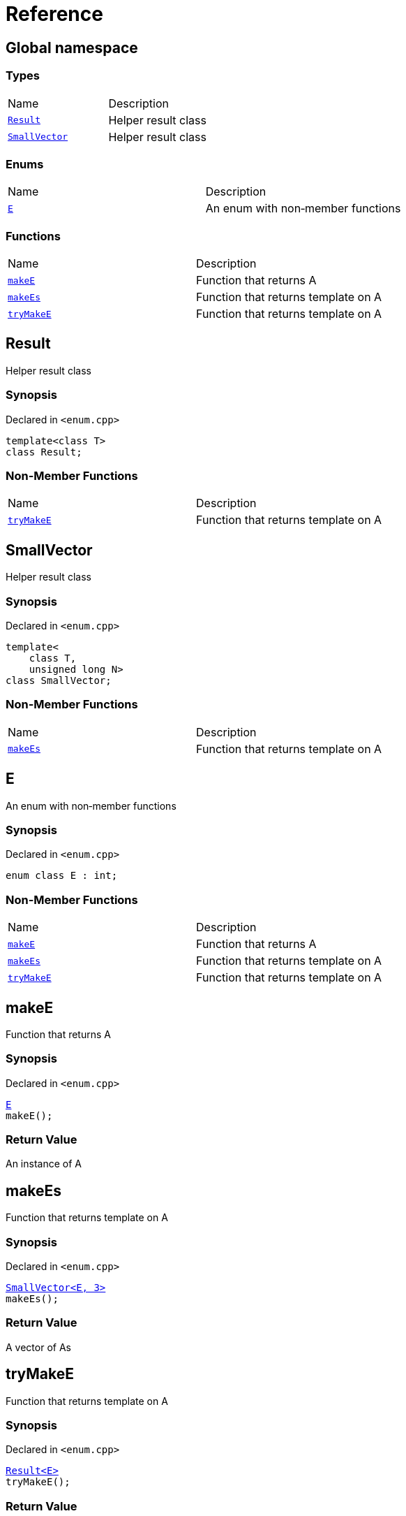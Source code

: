 = Reference
:mrdocs:

[#index]
== Global namespace

=== Types

[cols=2]
|===
| Name
| Description
| link:#Result[`Result`] 
| Helper result class
| link:#SmallVector[`SmallVector`] 
| Helper result class
|===

=== Enums

[cols=2]
|===
| Name
| Description
| link:#E[`E`] 
| An enum with non&hyphen;member functions
|===

=== Functions

[cols=2]
|===
| Name
| Description
| link:#makeE[`makeE`] 
| Function that returns A
| link:#makeEs[`makeEs`] 
| Function that returns template on A
| link:#tryMakeE[`tryMakeE`] 
| Function that returns template on A
|===

[#Result]
== Result

Helper result class

=== Synopsis

Declared in `&lt;enum&period;cpp&gt;`

[source,cpp,subs="verbatim,replacements,macros,-callouts"]
----
template&lt;class T&gt;
class Result;
----

=== Non-Member Functions

[cols=2]
|===
| Name
| Description
| link:#tryMakeE[`tryMakeE`]
| Function that returns template on A
|===

[#SmallVector]
== SmallVector

Helper result class

=== Synopsis

Declared in `&lt;enum&period;cpp&gt;`

[source,cpp,subs="verbatim,replacements,macros,-callouts"]
----
template&lt;
    class T,
    unsigned long N&gt;
class SmallVector;
----

=== Non-Member Functions

[cols=2]
|===
| Name
| Description
| link:#makeEs[`makeEs`]
| Function that returns template on A
|===

[#E]
== E

An enum with non&hyphen;member functions

=== Synopsis

Declared in `&lt;enum&period;cpp&gt;`

[source,cpp,subs="verbatim,replacements,macros,-callouts"]
----
enum class E : int;
----

=== Non-Member Functions

[cols=2]
|===
| Name
| Description
| link:#makeE[`makeE`]
| Function that returns A
| link:#makeEs[`makeEs`]
| Function that returns template on A
| link:#tryMakeE[`tryMakeE`]
| Function that returns template on A
|===

[#makeE]
== makeE

Function that returns A

=== Synopsis

Declared in `&lt;enum&period;cpp&gt;`

[source,cpp,subs="verbatim,replacements,macros,-callouts"]
----
link:#E[E]
makeE();
----

=== Return Value

An instance of A

[#makeEs]
== makeEs

Function that returns template on A

=== Synopsis

Declared in `&lt;enum&period;cpp&gt;`

[source,cpp,subs="verbatim,replacements,macros,-callouts"]
----
link:#SmallVector[SmallVector&lt;E, 3&gt;]
makeEs();
----

=== Return Value

A vector of As

[#tryMakeE]
== tryMakeE

Function that returns template on A

=== Synopsis

Declared in `&lt;enum&period;cpp&gt;`

[source,cpp,subs="verbatim,replacements,macros,-callouts"]
----
link:#Result[Result&lt;E&gt;]
tryMakeE();
----

=== Return Value

An instance of A or an error


[.small]#Created with https://www.mrdocs.com[MrDocs]#
